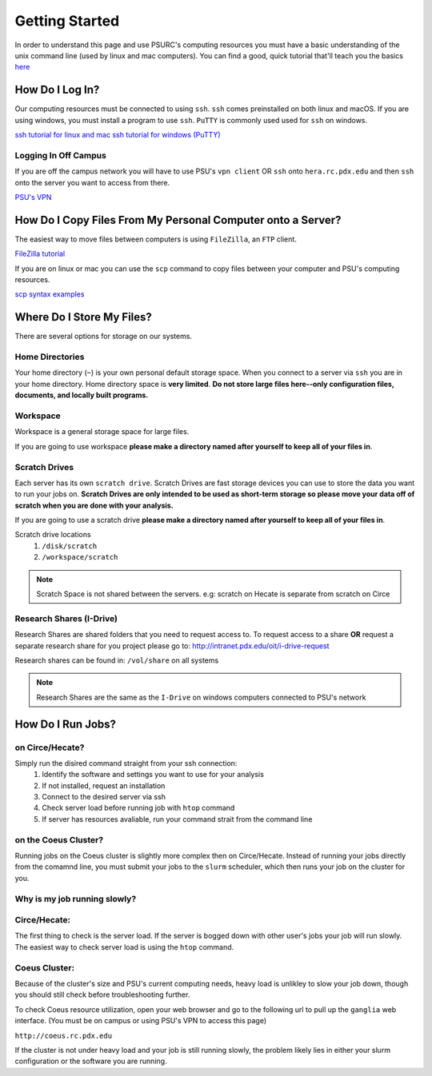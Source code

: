 .. highlight:: sh
.. _getting-stared:


***************
Getting Started
***************

In order to understand this page and use PSURC's computing resources you must
have a basic understanding of the unix command line (used by linux and mac
computers). You can find a good, quick tutorial that'll teach you the basics
`here <https://learnpythonthehardway.org/book/appendixa.html>`_


How Do I Log In?
================

Our computing resources must be connected to using ``ssh``. ``ssh``
comes preinstalled on both linux and macOS. If you are using windows, you must
install a program to use ``ssh``. ``PuTTY`` is commonly used used for ``ssh`` 
on windows.

`ssh tutorial for linux and mac <https://support.rackspace.com/how-to/connecting-to-a-server-using-ssh-on-linux-or-mac-os/>`_
`ssh tutorial for windows (PuTTY) <https://mediatemple.net/community/products/dv/204404604/using-ssh-in-putty->`_

Logging In Off Campus
---------------------
If you are off the campus network you will have to use PSU's ``vpn client`` OR 
``ssh`` onto ``hera.rc.pdx.edu`` and then ``ssh`` onto the server you want to access from there.
 
`PSU's VPN <https://www.pdx.edu/oit/virtual-private-network-vpn>`_


How Do I Copy Files From My Personal Computer onto a Server?
============================================================

The easiest way to move files between computers is using ``FileZilla``,
an ``FTP`` client.

`FileZilla tutorial <https://wiki.filezilla-project.org/Using>`_

If you are on linux or mac you can use the ``scp`` command to copy files between
your computer and PSU's computing resources.

`scp syntax examples <http://www.hypexr.org/linux_scp_help.php>`_ 


Where Do I Store My Files?
==========================
There are several options for storage on our systems.

Home Directories
----------------
Your home directory (``~``) is your own personal default storage space. 
When you connect to a server via ``ssh`` you are in your home directory.
Home directory space is **very limited**. **Do not store large files here--only 
configuration files, documents, and locally built programs.**

Workspace
---------
Workspace is a general storage space for large files. 

If you are going to use workspace **please make a directory named after yourself to keep all of your files in**.

Scratch Drives
--------------
Each server has its own ``scratch drive``. Scratch Drives are 
fast storage devices you can use to store the data you want to run your 
jobs on. **Scratch Drives are only intended to be used as short-term storage so 
please move your data off of scratch when you are done with your analysis.** 

If you are going to use a scratch drive **please make a directory named after yourself to keep all of your files in**.

Scratch drive locations
  1. ``/disk/scratch``
  2. ``/workspace/scratch``

.. note:: Scratch Space is not shared between the servers. e.g: scratch on Hecate is separate from scratch on Circe

Research Shares (I-Drive)
-------------------------
Research Shares are shared folders that you need to request access to. 
To request access to a share **OR** request a separate research share for you 
project please go to: http://intranet.pdx.edu/oit/i-drive-request

Research shares can be found in: ``/vol/share`` on all systems 

.. note:: Research Shares are the same as the ``I-Drive`` on windows computers connected to PSU's network


How Do I Run Jobs?
==================

on Circe/Hecate?
----------------

Simply run the disired command straight from your ssh connection:
    1. Identify the software and settings you want to use for your analysis
    2. If not installed, request an installation
    3. Connect to the desired server via ssh
    4. Check server load before running job with ``htop`` command
    5. If server has resources avaliable, run your command strait from the command line

on the Coeus Cluster?
---------------------

Running jobs on the Coeus cluster is slightly more complex then on Circe/Hecate.
Instead of running your jobs directly from the comamnd line, you must submit 
your jobs to the ``slurm`` scheduler, which then runs your job on the cluster
for you.

.. Finish this

Why is my job running slowly?
-----------------------------

Circe/Hecate:
-------------

The first thing to check is the server load. If the server is bogged down with
other user's jobs your job will run slowly. The easiest way to check server
load is using the ``htop`` command. 

.. Elaborate on htop

Coeus Cluster:
--------------

Because of the cluster's size and PSU's current computing needs, heavy load is
unlikley to slow your job down, though you should still check before 
troubleshooting further.

To check Coeus resource utilization, open your web browser and go to the
following url to pull up the ``ganglia`` web interface. (You must be on campus
or using PSU's VPN to access this page)

``http://coeus.rc.pdx.edu``

If the cluster is not under heavy load and your job is still running slowly,
the problem likely lies in either your slurm configuration or the software you
are running.

